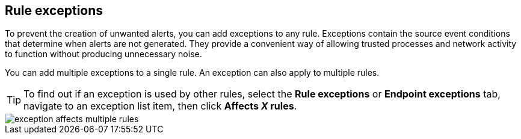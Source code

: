 [[detections-ui-exceptions]]
== Rule exceptions

To prevent the creation of unwanted alerts, you can add exceptions to any rule. Exceptions contain the source event conditions that determine when alerts are not generated. They provide a convenient way of allowing trusted
processes and network activity to function without producing unnecessary noise.

You can add multiple exceptions to a single rule. An exception can also apply to multiple rules.

TIP: To find out if an exception is used by other rules, select the *Rule exceptions* or *Endpoint exceptions* tab, navigate to an exception list item, then click *Affects _X_ rules*. 

[role="screenshot"]
image::images/exception-affects-multiple-rules.png[]

